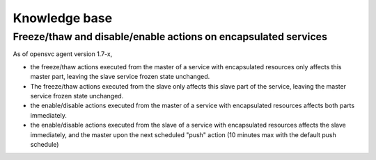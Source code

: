 Knowledge base
==============

Freeze/thaw and disable/enable actions on encapsulated services
---------------------------------------------------------------

As of opensvc agent version 1.7-x,

* the freeze/thaw actions executed from the master of a service with encapsulated resources only affects this master part, leaving the slave service frozen state unchanged.
* The freeze/thaw actions executed from the slave only affects this slave part of the service, leaving the master service frozen state unchanged.
* the enable/disable actions executed from the master of a service with encapsulated resources affects both parts immediately.
* the enable/disable actions executed from the slave of a service with encapsulated resources affects the slave immediately, and the master upon the next scheduled "push" action (10 minutes max with the default push schedule)


